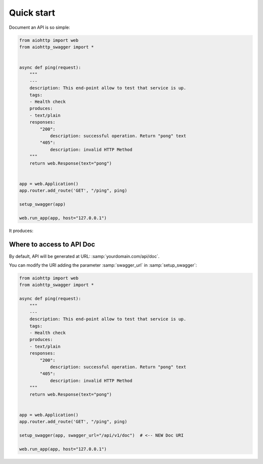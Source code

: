 Quick start
===========

Document an API is so simple:

.. code-block:: python

    from aiohttp import web
    from aiohttp_swagger import *


    async def ping(request):
        """
        ---
        description: This end-point allow to test that service is up.
        tags:
        - Health check
        produces:
        - text/plain
        responses:
            "200":
                description: successful operation. Return "pong" text
            "405":
                description: invalid HTTP Method
        """
        return web.Response(text="pong")


    app = web.Application()
    app.router.add_route('GET', "/ping", ping)

    setup_swagger(app)

    web.run_app(app, host="127.0.0.1")

It produces:

.. image:: _static/swagger_ping.jpg

Where to access to API Doc
--------------------------

By default, API will be generated at URL: :samp:`yourdomain.com/api/doc`.

You can modify the URI adding the parameter :samp:`swagger_url` in :samp:`setup_swagger`:

.. code-block:: python

    from aiohttp import web
    from aiohttp_swagger import *

    async def ping(request):
        """
        ---
        description: This end-point allow to test that service is up.
        tags:
        - Health check
        produces:
        - text/plain
        responses:
            "200":
                description: successful operation. Return "pong" text
            "405":
                description: invalid HTTP Method
        """
        return web.Response(text="pong")


    app = web.Application()
    app.router.add_route('GET', "/ping", ping)

    setup_swagger(app, swagger_url="/api/v1/doc")  # <-- NEW Doc URI

    web.run_app(app, host="127.0.0.1")